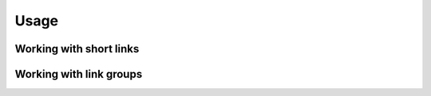 Usage
=====

Working with short links
------------------------

Working with link groups
------------------------


